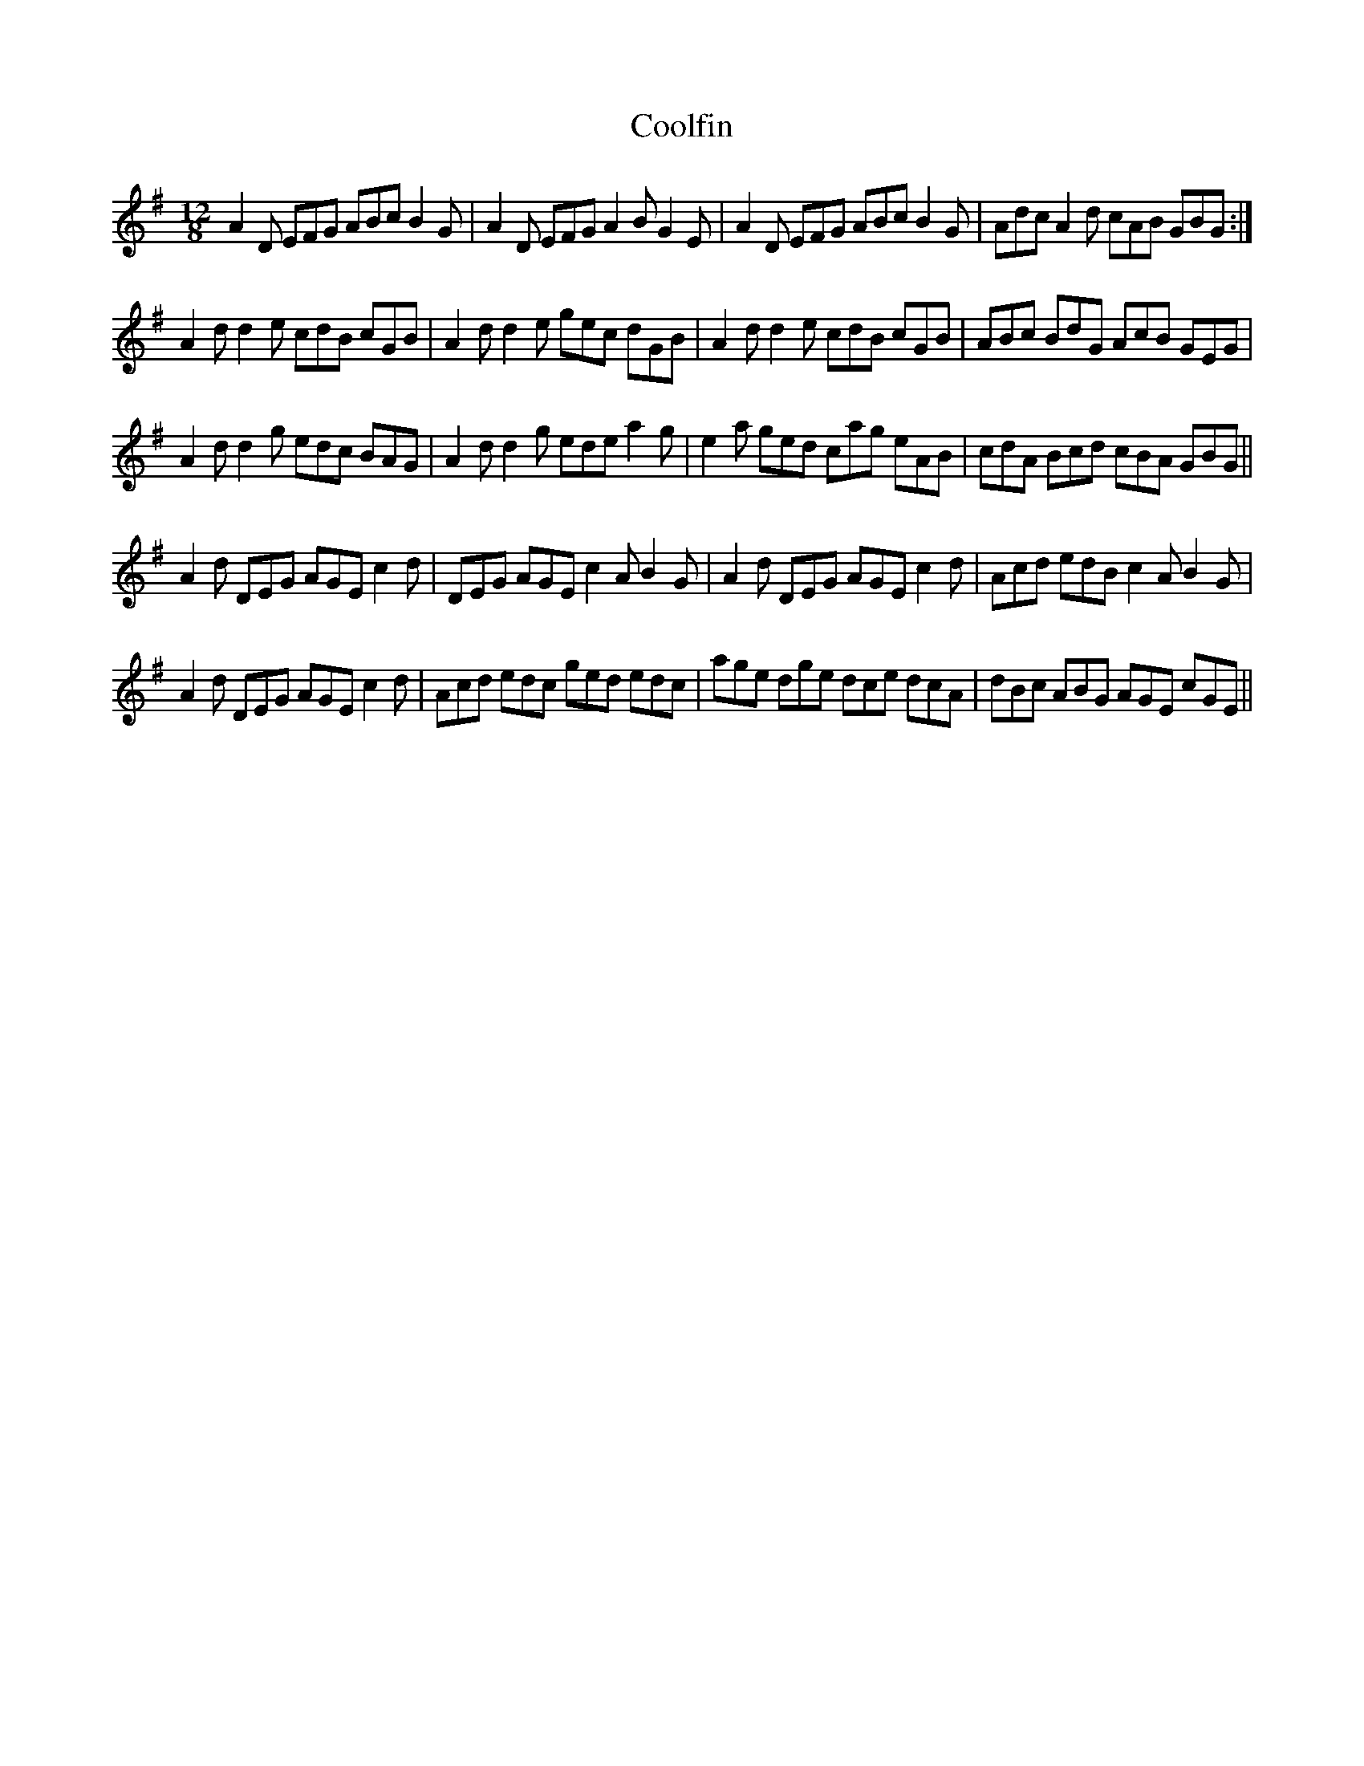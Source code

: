 X: 8194
T: Coolfin
R: slide
M: 12/8
K: Dmixolydian
A2D EFG ABc B2G|A2D EFG A2B G2E|A2D EFG ABc B2G|Adc A2d cAB GBG:|
A2d d2e cdB cGB|A2d d2e gec dGB|A2d d2e cdB cGB|ABc BdG AcB GEG|
A2d d2g edc BAG|A2d d2g ede a2g|e2a ged cag eAB|cdA Bcd cBA GBG||
A2d DEG AGE c2d|DEG AGE c2A B2G|A2d DEG AGE c2d|Acd edB c2A B2G|
A2d DEG AGE c2d|Acd edc ged edc|age dge dce dcA|dBc ABG AGE cGE||

